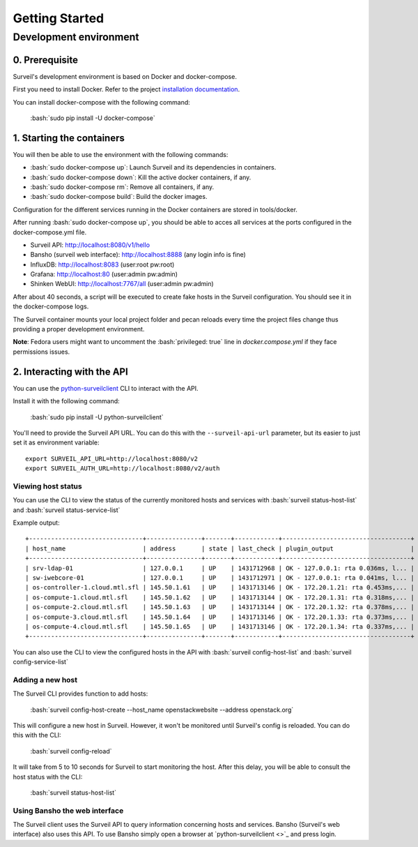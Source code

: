 .. role:: bash(code)
   :language: bash

Getting Started
###############

Development environment
---------------------------

0. Prerequisite
~~~~~~~~~~~~~~~

Surveil's development environment is based on Docker and docker-compose.

First you need to install Docker. Refer to the project `installation documentation <https://docs.docker.com/installation/>`_.

You can install docker-compose with the following command:

    :bash:`sudo pip install -U docker-compose`


1. Starting the containers
~~~~~~~~~~~~~~~~~~~~~~~~~~

You will then be able to use the environment with the following commands:

* :bash:`sudo docker-compose up`: Launch Surveil and its dependencies in containers.
* :bash:`sudo docker-compose down`: Kill the active docker containers, if any.
* :bash:`sudo docker-compose rm`: Remove all containers, if any.
* :bash:`sudo docker-compose build`: Build the docker images.

Configuration for the different services running in the Docker containers are
stored in tools/docker.

After running :bash:`sudo docker-compose up`, you should be able to acces all
services at the ports configured in the docker-compose.yml file.

* Surveil API: http://localhost:8080/v1/hello
* Bansho (surveil web interface): http://localhost:8888 (any login info is fine)
* InfluxDB: http://localhost:8083 (user:root pw:root)
* Grafana: http://localhost:80 (user:admin pw:admin)
* Shinken WebUI: http://localhost:7767/all (user:admin pw:admin)

After about 40 seconds, a script will be executed to create fake hosts in the
Surveil configuration. You should see it in the docker-compose logs.

The Surveil container mounts your local project folder and pecan reloads every
time the project files change thus providing a proper development environment.

**Note**: Fedora users might want to uncomment the :bash:`privileged: true` line in `docker.compose.yml` if they face permissions issues.

2. Interacting with the API
~~~~~~~~~~~~~~~~~~~~~~~~~~~

You can use the `python-surveilclient <https://pypi.python.org/pypi/python-surveilclient>`_ CLI to interact with the API.

Install it with the following command:

    :bash:`sudo pip install -U python-surveilclient`

You'll need to provide the Surveil API URL. You can do this with the
``--surveil-api-url`` parameter, but its easier to just set it as environment
variable::

    export SURVEIL_API_URL=http://localhost:8080/v2
    export SURVEIL_AUTH_URL=http://localhost:8080/v2/auth


Viewing host status
```````````````````
You can use the CLI to view the status of the currently monitored hosts and services with
:bash:`surveil status-host-list` and :bash:`surveil status-service-list`

Example output: ::

    +-------------------------------+---------------+-------+------------+-----------------------------------+
    | host_name                     | address       | state | last_check | plugin_output                     |
    +-------------------------------+---------------+-------+------------+-----------------------------------+
    | srv-ldap-01                   | 127.0.0.1     | UP    | 1431712968 | OK - 127.0.0.1: rta 0.036ms, l... |
    | sw-iwebcore-01                | 127.0.0.1     | UP    | 1431712971 | OK - 127.0.0.1: rta 0.041ms, l... |
    | os-controller-1.cloud.mtl.sfl | 145.50.1.61   | UP    | 1431713146 | OK - 172.20.1.21: rta 0.453ms,... |
    | os-compute-1.cloud.mtl.sfl    | 145.50.1.62   | UP    | 1431713144 | OK - 172.20.1.31: rta 0.318ms,... |
    | os-compute-2.cloud.mtl.sfl    | 145.50.1.63   | UP    | 1431713144 | OK - 172.20.1.32: rta 0.378ms,... |
    | os-compute-3.cloud.mtl.sfl    | 145.50.1.64   | UP    | 1431713146 | OK - 172.20.1.33: rta 0.373ms,... |
    | os-compute-4.cloud.mtl.sfl    | 145.50.1.65   | UP    | 1431713146 | OK - 172.20.1.34: rta 0.337ms,... |
    +-------------------------------+---------------+-------+------------+-----------------------------------+

You can also use the CLI to view the configured hosts in the API with
:bash:`surveil config-host-list` and :bash:`surveil config-service-list`

Adding a new host
`````````````````
The Surveil CLI provides function to add hosts:

    :bash:`surveil config-host-create --host_name openstackwebsite --address openstack.org`

This will configure a new host in Surveil. However, it won't be monitored until Surveil's config
is reloaded. You can do this with the CLI:

    :bash:`surveil config-reload`

It will take from 5 to 10 seconds for Surveil to start monitoring the host. After this delay, you
will be able to consult the host status with the CLI:

    :bash:`surveil status-host-list`

Using Bansho the web interface
``````````````````````````````
The Surveil client uses the Surveil API to query information concerning hosts
and services. Bansho (Surveil's web interface) also uses this API. To use Bansho simply
open a browser at `python-surveilclient <>`_ and press login.

